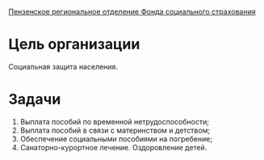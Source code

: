 _Пензенское региональное отделение Фонда социального страхования_

* Цель организации
  Социальная защита населения.
  
* Задачи
  1) Выплата пособий по временной нетрудоспособности;
  2) Выплата пособий в связи с материнством и детством;
  3) Обеспечение социальными пособиями на погребение;
  4) Санаторно-курортное лечение. Оздоровление детей.
